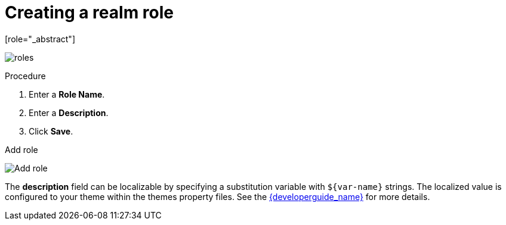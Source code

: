 [id="proc-creating-realm-roles_{context}"]

= Creating a realm role
[role="_abstract"]
ifeval::[{project_community}==true]
Realm-level roles are a namespace for defining your roles. To see the list of roles, click *Realm Roles* in the menu.
endif::[]
ifeval::[{project_product}==true]
Realm-level roles are a namespace for defining your roles. To see the list of roles, click *Roles* in the menu.
endif::[]

image:roles.png[]

.Procedure
ifeval::[{project_community}==true]
. Click *Create Role*.
endif::[]
ifeval::[{project_product}==true]
. Click *Add Role*.
endif::[]
. Enter a *Role Name*.
. Enter a *Description*.
. Click *Save*.

.Add role
image:role.png[Add role]

The *description* field can be localizable by specifying a substitution variable with `$\{var-name}` strings. The localized value is configured to your theme within the themes property files. See the link:{developerguide_link}[{developerguide_name}] for more details.
